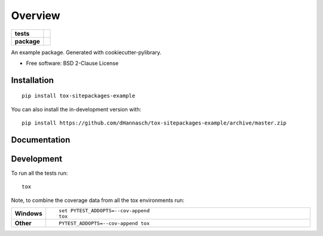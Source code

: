 ========
Overview
========

.. start-badges

.. list-table::
    :stub-columns: 1

    * - tests
      - | |travis| |appveyor|
        |
    * - package
      - | |commits-since|

.. |travis| image:: https://api.travis-ci.org/dHannasch/tox-sitepackages-example.svg?branch=master
    :alt: Travis-CI Build Status
    :target: https://travis-ci.org/dHannasch/tox-sitepackages-example

.. |appveyor| image:: https://ci.appveyor.com/api/projects/status/github/dHannasch/tox-sitepackages-example?branch=master&svg=true
    :alt: AppVeyor Build Status
    :target: https://ci.appveyor.com/project/dHannasch/tox-sitepackages-example

.. |commits-since| image:: https://img.shields.io/github/commits-since/dHannasch/tox-sitepackages-example/v0.0.0.svg
    :alt: Commits since latest release
    :target: https://github.com/dHannasch/tox-sitepackages-example/compare/v0.0.0...master



.. end-badges

An example package. Generated with cookiecutter-pylibrary.

* Free software: BSD 2-Clause License

Installation
============

::

    pip install tox-sitepackages-example

You can also install the in-development version with::

    pip install https://github.com/dHannasch/tox-sitepackages-example/archive/master.zip


Documentation
=============




Development
===========

To run all the tests run::

    tox

Note, to combine the coverage data from all the tox environments run:

.. list-table::
    :widths: 10 90
    :stub-columns: 1

    - - Windows
      - ::

            set PYTEST_ADDOPTS=--cov-append
            tox

    - - Other
      - ::

            PYTEST_ADDOPTS=--cov-append tox
